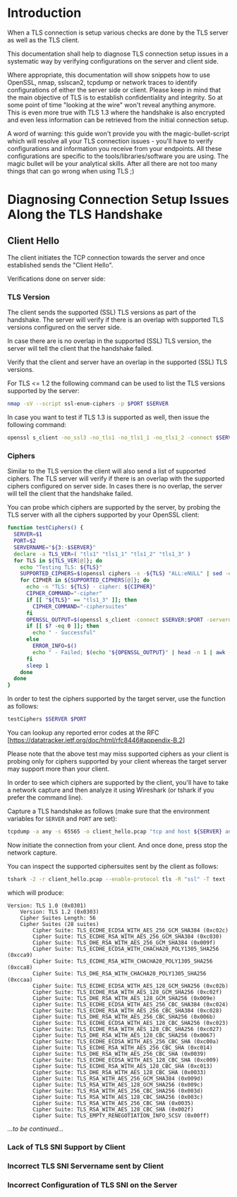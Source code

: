 * Introduction

When a TLS connection is setup various checks are done by the TLS server as well as the TLS client.

This documentation shall help to diagnose TLS connection setup issues in a systematic way by verifying configurations on the server and client side.

Where appropriate, this documentation will show snippets how to use OpenSSL, nmap, sslscan2, tcpdump or network traces to identify configurations of either the server side or client. Please keep in mind that the main objective of TLS is to establish confidentiality and integrity. So at some point of time "looking at the wire" won't reveal anything anymore. This is even more true with TLS 1.3 where the handshake is also encrypted and even less information can be retrieved from the initial connection setup.

A word of warning: this guide won't provide you with the magic-bullet-script which will resolve all your TLS connection issues - you'll have to verify configurations and information you receive from your endpoints. All these configurations are specific to the tools/libraries/software you are using. The magic bullet will be your analytical skills. After all there are not too many things that can go wrong when using TLS ;)

* Diagnosing Connection Setup Issues Along the TLS Handshake

** Client Hello

The client initiates the TCP connection towards the server and once established sends the "Client Hello".

Verifications done on server side:

*** TLS Version

The client sends the supported (SSL) TLS versions as part of the handshake. The server will verify if there is an overlap with supported TLS versions configured on the server side.

In case there are is no overlap in the supported (SSL) TLS version, the server will tell the client that the handshake failed.

Verify that the client and server have an overlap in the supported (SSL) TLS versions.

For TLS <= 1.2 the following command can be used to list the TLS versions supported by the server:

#+begin_src sh
nmap -sV --script ssl-enum-ciphers -p $PORT $SERVER
#+end_src

In case you want to test if TLS 1.3 is supported as well, then issue the following command:

#+begin_src sh
openssl s_client -no_ssl3 -no_tls1 -no_tls1_1 -no_tls1_2 -connect $SERVER:$PORT -servername $SERVER
#+end_src

*** Ciphers

Similar to the TLS version the client will also send a list of supported ciphers. The TLS server will verify if there is an overlap with the supported ciphers configured on server side. In cases there is no overlap, the server will tell the client that the handshake failed.

You can probe which ciphers are supported by the server, by probing the TLS server with all the ciphers supported by your OpenSSL client:

 #+begin_src sh
function testCiphers() {
  SERVER=$1
  PORT=$2
  SERVERNAME="${3:-$SERVER}"
  declare -a TLS_VER=( "tls1" "tls1_1" "tls1_2" "tls1_3" )
  for TLS in ${TLS_VER[@]}; do
    echo "Testing TLS: ${TLS}"
    SUPPORTED_CIPHERS=$(openssl ciphers -s -${TLS} "ALL:eNULL" | sed -e 's/:/ /g')
    for CIPHER in ${SUPPORTED_CIPHERS[@]}; do
      echo -n "TLS: ${TLS} - cipher: ${CIPHER}"
      CIPHER_COMMAND="-cipher"
      if [[ "${TLS}" == "tls1_3" ]]; then
        CIPHER_COMMAND="-ciphersuites"
      fi
      OPENSSL_OUTPUT=$(openssl s_client -connect $SERVER:$PORT -servername $SERVERNAME -${TLS} $CIPHER_COMMAND $CIPHER < /dev/null 2>&1)
      if [[ $? -eq 0 ]]; then
        echo " - Successful"
      else
        ERROR_INFO=$()
        echo " - Failed; $(echo "${OPENSSL_OUTPUT}" | head -n 1 | awk -F : '{print $NF}')"
      fi
      sleep 1
    done
  done
}
#+end_src

In order to test the ciphers supported by the target server, use the function as follows:

#+begin_src sh
testCiphers $SERVER $PORT
#+end_src

You can lookup any reported error codes at the RFC [https://datatracker.ietf.org/doc/html/rfc8446#appendix-B.2]

Please note that the above test may miss supported ciphers as your client is probing only for ciphers supported by your client whereas the target server may support more than your client.

In order to see which ciphers are supported by the client, you'll have to take a network capture and then analyze it using Wireshark (or tshark if you prefer the command line).

Capture a TLS handshake as follows (make sure that the environment variables for ~SERVER~ and ~PORT~ are set):

#+begin_src sh
tcpdump -a any -s 65565 -o client_hello.pcap "tcp and host ${SERVER} and port ${PORT}"
#+end_src

Now initiate the connection from your client. And once done, press stop the network capture.

You can inspect the supported ciphersuites sent by the client as follows:

#+begin_src sh
tshark -2 -r client_hello.pcap --enable-protocol tls -R "ssl" -T text -V | egrep "Cipher Suite[s]?|Version: TLS"
#+end_src

which will produce:

#+begin_example
Version: TLS 1.0 (0x0301)
    Version: TLS 1.2 (0x0303)
    Cipher Suites Length: 56
    Cipher Suites (28 suites)
        Cipher Suite: TLS_ECDHE_ECDSA_WITH_AES_256_GCM_SHA384 (0xc02c)
        Cipher Suite: TLS_ECDHE_RSA_WITH_AES_256_GCM_SHA384 (0xc030)
        Cipher Suite: TLS_DHE_RSA_WITH_AES_256_GCM_SHA384 (0x009f)
        Cipher Suite: TLS_ECDHE_ECDSA_WITH_CHACHA20_POLY1305_SHA256 (0xcca9)
        Cipher Suite: TLS_ECDHE_RSA_WITH_CHACHA20_POLY1305_SHA256 (0xcca8)
        Cipher Suite: TLS_DHE_RSA_WITH_CHACHA20_POLY1305_SHA256 (0xccaa)
        Cipher Suite: TLS_ECDHE_ECDSA_WITH_AES_128_GCM_SHA256 (0xc02b)
        Cipher Suite: TLS_ECDHE_RSA_WITH_AES_128_GCM_SHA256 (0xc02f)
        Cipher Suite: TLS_DHE_RSA_WITH_AES_128_GCM_SHA256 (0x009e)
        Cipher Suite: TLS_ECDHE_ECDSA_WITH_AES_256_CBC_SHA384 (0xc024)
        Cipher Suite: TLS_ECDHE_RSA_WITH_AES_256_CBC_SHA384 (0xc028)
        Cipher Suite: TLS_DHE_RSA_WITH_AES_256_CBC_SHA256 (0x006b)
        Cipher Suite: TLS_ECDHE_ECDSA_WITH_AES_128_CBC_SHA256 (0xc023)
        Cipher Suite: TLS_ECDHE_RSA_WITH_AES_128_CBC_SHA256 (0xc027)
        Cipher Suite: TLS_DHE_RSA_WITH_AES_128_CBC_SHA256 (0x0067)
        Cipher Suite: TLS_ECDHE_ECDSA_WITH_AES_256_CBC_SHA (0xc00a)
        Cipher Suite: TLS_ECDHE_RSA_WITH_AES_256_CBC_SHA (0xc014)
        Cipher Suite: TLS_DHE_RSA_WITH_AES_256_CBC_SHA (0x0039)
        Cipher Suite: TLS_ECDHE_ECDSA_WITH_AES_128_CBC_SHA (0xc009)
        Cipher Suite: TLS_ECDHE_RSA_WITH_AES_128_CBC_SHA (0xc013)
        Cipher Suite: TLS_DHE_RSA_WITH_AES_128_CBC_SHA (0x0033)
        Cipher Suite: TLS_RSA_WITH_AES_256_GCM_SHA384 (0x009d)
        Cipher Suite: TLS_RSA_WITH_AES_128_GCM_SHA256 (0x009c)
        Cipher Suite: TLS_RSA_WITH_AES_256_CBC_SHA256 (0x003d)
        Cipher Suite: TLS_RSA_WITH_AES_128_CBC_SHA256 (0x003c)
        Cipher Suite: TLS_RSA_WITH_AES_256_CBC_SHA (0x0035)
        Cipher Suite: TLS_RSA_WITH_AES_128_CBC_SHA (0x002f)
        Cipher Suite: TLS_EMPTY_RENEGOTIATION_INFO_SCSV (0x00ff)
#+end_example

/...to be continued.../

*** Lack of TLS SNI Support by Client

*** Incorrect TLS SNI Servername sent by Client

*** Incorrect Configuration of TLS SNI on the Server 
